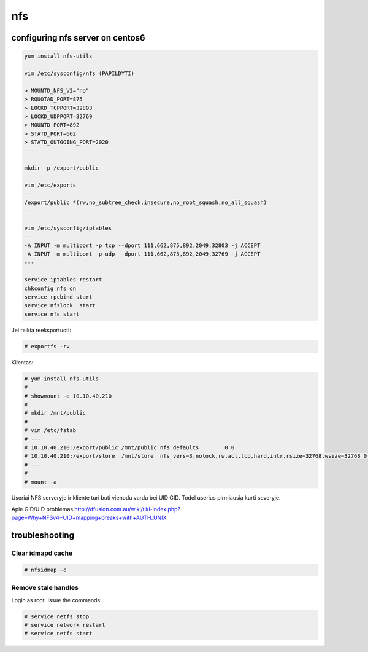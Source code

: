 nfs
===

configuring nfs server on centos6
---------------------------------

.. code-block:: none

   yum install nfs-utils
   
   vim /etc/sysconfig/nfs (PAPILDYTI)
   ---
   > MOUNTD_NFS_V2="no"
   > RQUOTAD_PORT=875
   > LOCKD_TCPPORT=32803
   > LOCKD_UDPPORT=32769
   > MOUNTD_PORT=892
   > STATD_PORT=662
   > STATD_OUTGOING_PORT=2020
   ---

   mkdir -p /export/public
   
   vim /etc/exports
   ---
   /export/public *(rw,no_subtree_check,insecure,no_root_squash,no_all_squash)
   ---
   
   vim /etc/sysconfig/iptables
   ---
   -A INPUT -m multiport -p tcp --dport 111,662,875,892,2049,32803 -j ACCEPT
   -A INPUT -m multiport -p udp --dport 111,662,875,892,2049,32769 -j ACCEPT
   ---
   
   service iptables restart
   chkconfig nfs on
   service rpcbind start
   service nfslock  start
   service nfs start
    
Jei reikia reeksportuoti:

.. code-block:: none

   # exportfs -rv
    
Klientas:

.. code-block:: none

   # yum install nfs-utils
   # 
   # showmount -e 10.10.40.210
   # 
   # mkdir /mnt/public
   # 
   # vim /etc/fstab
   # ---
   # 10.10.40.210:/export/public /mnt/public nfs defaults        0 0
   # 10.10.40.210:/export/store  /mnt/store  nfs vers=3,nolock,rw,acl,tcp,hard,intr,rsize=32768,wsize=32768 0 0
   # ---
   # 
   # mount -a

Useriai NFS serveryje ir kliente turi buti vienodu vardu bei UID GID. 
Todel userius pirmiausia kurti severyje.

Apie GID/UID problemas http://dfusion.com.au/wiki/tiki-index.php?page=Why+NFSv4+UID+mapping+breaks+with+AUTH_UNIX

troubleshooting
---------------

Clear idmapd cache
``````````````````
    
.. code-block:: none

   # nfsidmap -c

Remove stale handles
````````````````````

Login as root. Issue the commands:

.. code-block:: none

   # service netfs stop
   # service network restart
   # service netfs start


